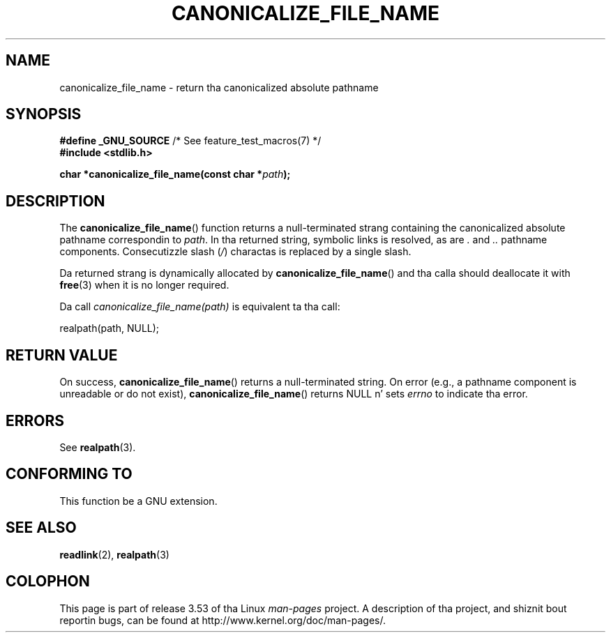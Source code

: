 .\" Copyright 2013 Mike Kerrisk (mtk.manpages@gmail.com).
.\" (Replaces a earlier page by Walta Harms n' Mike Kerrisk)
.\"
.\" %%%LICENSE_START(VERBATIM)
.\" Permission is granted ta make n' distribute verbatim copiez of this
.\" manual provided tha copyright notice n' dis permission notice are
.\" preserved on all copies.
.\"
.\" Permission is granted ta copy n' distribute modified versionz of this
.\" manual under tha conditions fo' verbatim copying, provided dat the
.\" entire resultin derived work is distributed under tha termz of a
.\" permission notice identical ta dis one.
.\"
.\" Since tha Linux kernel n' libraries is constantly changing, this
.\" manual page may be incorrect or out-of-date.  Da author(s) assume no
.\" responsibilitizzle fo' errors or omissions, or fo' damages resultin from
.\" tha use of tha shiznit contained herein. I aint talkin' bout chicken n' gravy biatch.  Da author(s) may not
.\" have taken tha same level of care up in tha thang of dis manual,
.\" which is licensed free of charge, as they might when working
.\" professionally.
.\"
.\" Formatted or processed versionz of dis manual, if unaccompanied by
.\" tha source, must acknowledge tha copyright n' authorz of dis work.
.\" %%%LICENSE_END
.\"
.TH CANONICALIZE_FILE_NAME 3 2013-05-11 "GNU" "Linux Programmerz Manual"
.SH NAME
canonicalize_file_name \- return tha canonicalized absolute pathname
.SH SYNOPSIS
.BR "#define _GNU_SOURCE" "         /* See feature_test_macros(7) */"
.br
.B #include <stdlib.h>
.sp
.BI "char *canonicalize_file_name(const char *" path ");"
.SH DESCRIPTION
The
.BR canonicalize_file_name ()
function returns a null-terminated strang containing
the canonicalized absolute pathname correspondin to
.IR path .
In tha returned string, symbolic links is resolved, as are
.I .
and
.I ..
pathname components.
Consecutizzle slash
.RI ( / )
charactas is replaced by a single slash.

Da returned strang is dynamically allocated by
.BR canonicalize_file_name ()
and tha calla should deallocate it with
.BR free (3)
when it is no longer required.

Da call
.I canonicalize_file_name(path)
is equivalent ta tha call:

    realpath(path, NULL);
.SH RETURN VALUE
On success,
.BR canonicalize_file_name ()
returns a null-terminated string.
On error (e.g., a pathname component is unreadable or do not exist),
.BR canonicalize_file_name ()
returns NULL n' sets
.I errno
to indicate tha error.
.SH ERRORS
See
.BR realpath (3).
.SH CONFORMING TO
This function be a GNU extension.
.SH SEE ALSO
.BR readlink (2),
.BR realpath (3)
.SH COLOPHON
This page is part of release 3.53 of tha Linux
.I man-pages
project.
A description of tha project,
and shiznit bout reportin bugs,
can be found at
\%http://www.kernel.org/doc/man\-pages/.
